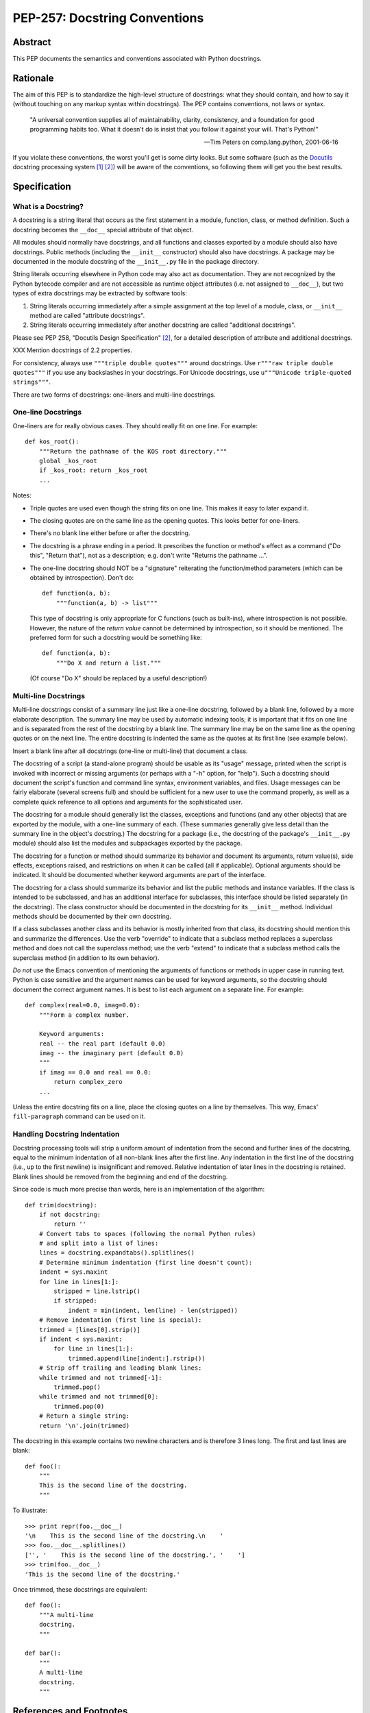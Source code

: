 ==============================
PEP-257: Docstring Conventions
==============================


Abstract
========

This PEP documents the semantics and conventions associated with
Python docstrings.


Rationale
=========

The aim of this PEP is to standardize the high-level structure of
docstrings: what they should contain, and how to say it (without
touching on any markup syntax within docstrings).  The PEP contains
conventions, not laws or syntax.

    "A universal convention supplies all of maintainability, clarity,
    consistency, and a foundation for good programming habits too.
    What it doesn't do is insist that you follow it against your will.
    That's Python!"

    -- Tim Peters on comp.lang.python, 2001-06-16

If you violate these conventions, the worst you'll get is some dirty
looks.  But some software (such as the Docutils_ docstring processing
system [1]_ [2]_) will be aware of the conventions, so following them
will get you the best results.


Specification
=============

What is a Docstring?
--------------------

A docstring is a string literal that occurs as the first statement in
a module, function, class, or method definition.  Such a docstring
becomes the ``__doc__`` special attribute of that object.

All modules should normally have docstrings, and all functions and
classes exported by a module should also have docstrings.  Public
methods (including the ``__init__`` constructor) should also have
docstrings.  A package may be documented in the module docstring of
the ``__init__.py`` file in the package directory.

String literals occurring elsewhere in Python code may also act as
documentation.  They are not recognized by the Python bytecode
compiler and are not accessible as runtime object attributes (i.e. not
assigned to ``__doc__``), but two types of extra docstrings may be
extracted by software tools:

1. String literals occurring immediately after a simple assignment at
   the top level of a module, class, or ``__init__`` method are called
   "attribute docstrings".

2. String literals occurring immediately after another docstring are
   called "additional docstrings".

Please see PEP 258, "Docutils Design Specification" [2]_, for a
detailed description of attribute and additional docstrings.

XXX Mention docstrings of 2.2 properties.

For consistency, always use ``"""triple double quotes"""`` around
docstrings.  Use ``r"""raw triple double quotes"""`` if you use any
backslashes in your docstrings.  For Unicode docstrings, use
``u"""Unicode triple-quoted strings"""``.

There are two forms of docstrings: one-liners and multi-line
docstrings.


One-line Docstrings
--------------------

One-liners are for really obvious cases.  They should really fit on
one line.  For example::

    def kos_root():
        """Return the pathname of the KOS root directory."""
        global _kos_root
        if _kos_root: return _kos_root
        ...

Notes:

- Triple quotes are used even though the string fits on one line.
  This makes it easy to later expand it.

- The closing quotes are on the same line as the opening quotes.  This
  looks better for one-liners.

- There's no blank line either before or after the docstring.

- The docstring is a phrase ending in a period.  It prescribes the
  function or method's effect as a command ("Do this", "Return that"),
  not as a description; e.g. don't write "Returns the pathname ...".

- The one-line docstring should NOT be a "signature" reiterating the
  function/method parameters (which can be obtained by introspection).
  Don't do::

      def function(a, b):
          """function(a, b) -> list"""

  This type of docstring is only appropriate for C functions (such as
  built-ins), where introspection is not possible.  However, the
  nature of the *return value* cannot be determined by introspection,
  so it should be mentioned.  The preferred form for such a docstring
  would be something like::

      def function(a, b):
          """Do X and return a list."""

  (Of course "Do X" should be replaced by a useful description!)


Multi-line Docstrings
----------------------

Multi-line docstrings consist of a summary line just like a one-line
docstring, followed by a blank line, followed by a more elaborate
description.  The summary line may be used by automatic indexing
tools; it is important that it fits on one line and is separated from
the rest of the docstring by a blank line.  The summary line may be on
the same line as the opening quotes or on the next line.  The entire
docstring is indented the same as the quotes at its first line (see
example below).

Insert a blank line after all docstrings (one-line or multi-line) that
document a class.

The docstring of a script (a stand-alone program) should be usable as
its "usage" message, printed when the script is invoked with incorrect
or missing arguments (or perhaps with a "-h" option, for "help").
Such a docstring should document the script's function and command
line syntax, environment variables, and files.  Usage messages can be
fairly elaborate (several screens full) and should be sufficient for a
new user to use the command properly, as well as a complete quick
reference to all options and arguments for the sophisticated user.

The docstring for a module should generally list the classes,
exceptions and functions (and any other objects) that are exported by
the module, with a one-line summary of each.  (These summaries
generally give less detail than the summary line in the object's
docstring.)  The docstring for a package (i.e., the docstring of the
package's ``__init__.py`` module) should also list the modules and
subpackages exported by the package.

The docstring for a function or method should summarize its behavior
and document its arguments, return value(s), side effects, exceptions
raised, and restrictions on when it can be called (all if applicable).
Optional arguments should be indicated.  It should be documented
whether keyword arguments are part of the interface.

The docstring for a class should summarize its behavior and list the
public methods and instance variables.  If the class is intended to be
subclassed, and has an additional interface for subclasses, this
interface should be listed separately (in the docstring).  The class
constructor should be documented in the docstring for its ``__init__``
method.  Individual methods should be documented by their own
docstring.

If a class subclasses another class and its behavior is mostly
inherited from that class, its docstring should mention this and
summarize the differences.  Use the verb "override" to indicate that a
subclass method replaces a superclass method and does not call the
superclass method; use the verb "extend" to indicate that a subclass
method calls the superclass method (in addition to its own behavior).

*Do not* use the Emacs convention of mentioning the arguments of
functions or methods in upper case in running text.  Python is case
sensitive and the argument names can be used for keyword arguments, so
the docstring should document the correct argument names.  It is best
to list each argument on a separate line.  For example::

    def complex(real=0.0, imag=0.0):
        """Form a complex number.

        Keyword arguments:
        real -- the real part (default 0.0)
        imag -- the imaginary part (default 0.0)
        """
        if imag == 0.0 and real == 0.0: 
            return complex_zero
        ...

Unless the entire docstring fits on a line, place the closing quotes
on a line by themselves.  This way, Emacs' ``fill-paragraph`` command
can be used on it.


Handling Docstring Indentation
------------------------------

Docstring processing tools will strip a uniform amount of indentation
from the second and further lines of the docstring, equal to the
minimum indentation of all non-blank lines after the first line.  Any
indentation in the first line of the docstring (i.e., up to the first
newline) is insignificant and removed.  Relative indentation of later
lines in the docstring is retained.  Blank lines should be removed
from the beginning and end of the docstring.

Since code is much more precise than words, here is an implementation
of the algorithm::

    def trim(docstring):
        if not docstring:
            return ''
        # Convert tabs to spaces (following the normal Python rules)
        # and split into a list of lines:
        lines = docstring.expandtabs().splitlines()
        # Determine minimum indentation (first line doesn't count):
        indent = sys.maxint
        for line in lines[1:]:
            stripped = line.lstrip()
            if stripped:
                indent = min(indent, len(line) - len(stripped))
        # Remove indentation (first line is special):
        trimmed = [lines[0].strip()]
        if indent < sys.maxint:
            for line in lines[1:]:
                trimmed.append(line[indent:].rstrip())
        # Strip off trailing and leading blank lines:
        while trimmed and not trimmed[-1]:
            trimmed.pop()
        while trimmed and not trimmed[0]:
            trimmed.pop(0)
        # Return a single string:
        return '\n'.join(trimmed)

The docstring in this example contains two newline characters and is
therefore 3 lines long.  The first and last lines are blank::

    def foo():
        """
        This is the second line of the docstring.
        """

To illustrate::

    >>> print repr(foo.__doc__)
    '\n    This is the second line of the docstring.\n    '
    >>> foo.__doc__.splitlines()
    ['', '    This is the second line of the docstring.', '    ']
    >>> trim(foo.__doc__)
    'This is the second line of the docstring.'

Once trimmed, these docstrings are equivalent::

    def foo():
        """A multi-line
        docstring.
        """

    def bar():
        """
        A multi-line
        docstring.
        """


References and Footnotes
========================

.. [1] PEP 256, Docstring Processing System Framework, Goodger
   (http://www.python.org/dev/peps/pep-0256/)

.. [2] PEP 258, Docutils Design Specification, Goodger
   (http://www.python.org/dev/peps/pep-0258/)

.. _Docutils: http://docutils.sourceforge.net/

.. _Python Style Guide:
   http://www.python.org/dev/peps/pep-0008/

.. _Doc-SIG: http://www.python.org/sigs/doc-sig/


Copyright
=========

This document has been placed in the public domain.


Acknowledgements
================

The "Specification" text comes mostly verbatim from the `Python Style
Guide`_ essay by Guido van Rossum.

This document borrows ideas from the archives of the Python Doc-SIG_.
Thanks to all members past and present.



..
   Local Variables:
   mode: indented-text
   indent-tabs-mode: nil
   fill-column: 70
   sentence-end-double-space: t
   End:
